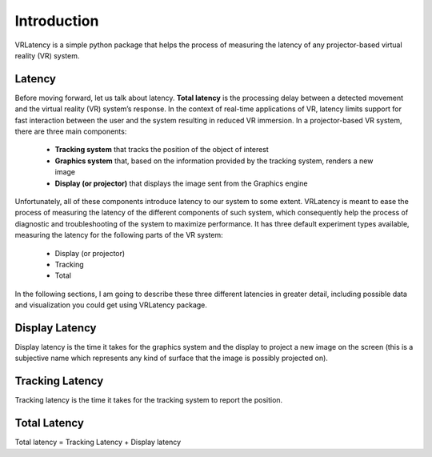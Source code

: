 Introduction
============

VRLatency is a simple python package that helps the process of measuring the latency of any projector-based virtual
reality (VR) system.

Latency
+++++++

Before moving forward, let us talk about latency. **Total latency** is the processing delay between a detected movement
and the virtual reality (VR) system’s response. In the context of real-time applications of VR, latency limits
support for fast interaction between the user and the system resulting in reduced VR immersion. In a projector-based
VR system, there are three main components:
    - **Tracking system** that tracks the position of the object of interest
    - **Graphics system** that, based on the information provided by the tracking system, renders a new image
    - **Display (or projector)** that displays the image sent from the Graphics engine

Unfortunately, all of these components introduce latency to our system to some extent. VRLatency is meant to ease the
process of measuring the latency of the different components of such system, which consequently help the process of
diagnostic and troubleshooting of the system to maximize performance. It has three default experiment types available,
measuring the latency for the following parts of the VR system:
    - Display (or projector)
    - Tracking
    - Total

In the following sections, I am going to describe these three different latencies in greater detail, including possible data and visualization you could get using VRLatency package.

Display Latency
+++++++++++++++

Display latency is the time it takes for the graphics system and the display to project a new image on the screen (this
is a subjective name which represents any kind of surface that the image is possibly projected on).

Tracking Latency
++++++++++++++++

Tracking latency is the time it takes for the tracking system to report the position.

Total Latency
+++++++++++++

Total latency = Tracking Latency + Display latency
